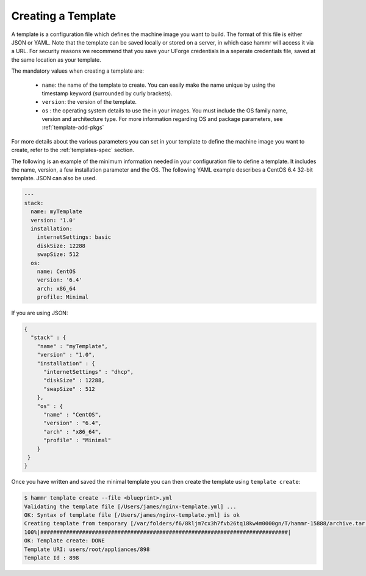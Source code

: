 .. Copyright (c) 2007-2016 UShareSoft, All rights reserved

.. _template-create:

Creating a Template
===================

A template is a configuration file which defines the machine image you want to build. The format of this file is either JSON or YAML. Note that the template can be saved locally or stored on a server, in which case hammr will access it via a URL. For security reasons we recommend that you save your UForge credentials in a seperate credentials file, saved at the same location as your template.

The mandatory values when creating a template are:

	* ``name``: the name of the template to create. You can easily make the name unique by using the timestamp keyword (surrounded by curly brackets).
	* ``version``: the version of the template.
	* ``os`` : the operating system details to use the in your images. You must include the OS family name, version and architecture type. For more information regarding OS and package parameters, see :ref:`template-add-pkgs`
	
For more details about the various parameters you can set in your template to define the machine image you want to create, refer to the :ref:`templates-spec` section.

The following is an example of the minimum information needed in your configuration file to define a template. It includes the name, version, a few installation parameter and the OS. The following YAML example describes a CentOS 6.4 32-bit template. JSON can also be used.

.. code-block:: yaml

	---
	stack:
	  name: myTemplate
	  version: '1.0'
	  installation:
	    internetSettings: basic
	    diskSize: 12288
	    swapSize: 512
	  os:
	    name: CentOS
	    version: '6.4'
	    arch: x86_64
	    profile: Minimal

If you are using JSON:

.. code-block:: json

	{
	  "stack" : {
	    "name" : "myTemplate",
	    "version" : "1.0",
	    "installation" : {
	      "internetSettings" : "dhcp",
	      "diskSize" : 12288,
	      "swapSize" : 512
	    },
	    "os" : {
	      "name" : "CentOS",
	      "version" : "6.4",
	      "arch" : "x86_64",
	      "profile" : "Minimal"
	    }
	 }
	}

Once you have written and saved the minimal template you can then create the template using ``template create``:

.. code-block:: shell

	$ hammr template create --file <blueprint>.yml
	Validating the template file [/Users/james/nginx-template.yml] ...
	OK: Syntax of template file [/Users/james/nginx-template.yml] is ok
	Creating template from temporary [/var/folders/f6/8kljm7cx3h7fvb26tq18kw4m0000gn/T/hammr-15888/archive.tar.gz] archive ...
	100%|#############################################################################|
	OK: Template create: DONE
	Template URI: users/root/appliances/898
	Template Id : 898

